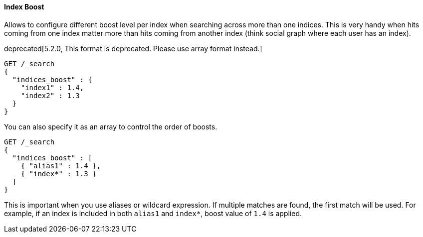 [[request-body-search-index-boost]]
==== Index Boost

Allows to configure different boost level per index when searching
across more than one indices. This is very handy when hits coming from
one index matter more than hits coming from another index (think social
graph where each user has an index).

deprecated[5.2.0, This format is deprecated. Please use array format instead.]
[source,console]
--------------------------------------------------
GET /_search
{
  "indices_boost" : {
    "index1" : 1.4,
    "index2" : 1.3
  }
}
--------------------------------------------------
// TEST[setup:index_boost warning:Object format in indices_boost is deprecated, please use array format instead]

You can also specify it as an array to control the order of boosts.

[source,console]
--------------------------------------------------
GET /_search
{
  "indices_boost" : [
    { "alias1" : 1.4 },
    { "index*" : 1.3 }
  ]
}
--------------------------------------------------
// TEST[continued]

This is important when you use aliases or wildcard expression.
If multiple matches are found, the first match will be used.
For example, if an index is included in both `alias1` and `index*`, boost value of `1.4` is applied.